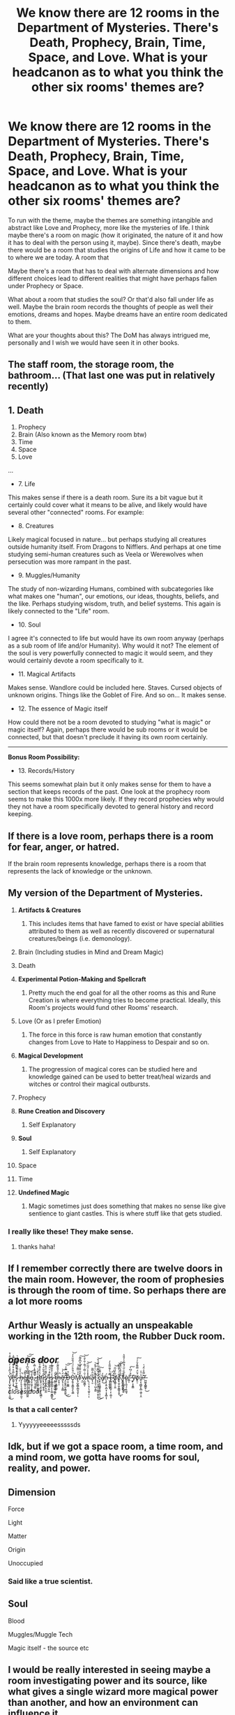#+TITLE: We know there are 12 rooms in the Department of Mysteries. There's Death, Prophecy, Brain, Time, Space, and Love. What is your headcanon as to what you think the other six rooms' themes are?

* We know there are 12 rooms in the Department of Mysteries. There's Death, Prophecy, Brain, Time, Space, and Love. What is your headcanon as to what you think the other six rooms' themes are?
:PROPERTIES:
:Score: 70
:DateUnix: 1563407086.0
:DateShort: 2019-Jul-18
:FlairText: Discussion
:END:
To run with the theme, maybe the themes are something intangible and abstract like Love and Prophecy, more like the mysteries of life. I think maybe there's a room on magic (how it originated, the nature of it and how it has to deal with the person using it, maybe). Since there's death, maybe there would be a room that studies the origins of Life and how it came to be to where we are today. A room that

Maybe there's a room that has to deal with alternate dimensions and how different choices lead to different realities that might have perhaps fallen under Prophecy or Space.

What about a room that studies the soul? Or that'd also fall under life as well. Maybe the brain room records the thoughts of people as well their emotions, dreams and hopes. Maybe dreams have an entire room dedicated to them.

What are your thoughts about this? The DoM has always intrigued me, personally and I wish we would have seen it in other books.


** The staff room, the storage room, the bathroom... (That last one was put in relatively recently)
:PROPERTIES:
:Author: FanficRetrospective
:Score: 58
:DateUnix: 1563416792.0
:DateShort: 2019-Jul-18
:END:


** 1. Death
2. Prophecy
3. Brain (Also known as the Memory room btw)
4. Time
5. Space
6. Love

...

- 7. Life

This makes sense if there is a death room. Sure its a bit vague but it certainly could cover what it means to be alive, and likely would have several other "connected" rooms. For example:

- 8. Creatures

Likely magical focused in nature... but perhaps studying all creatures outside humanity itself. From Dragons to Nifflers. And perhaps at one time studying semi-human creatures such as Veela or Werewolves when persecution was more rampant in the past.

- 9. Muggles/Humanity

The study of non-wizarding Humans, combined with subcategories like what makes one "human", our emotions, our ideas, thoughts, beliefs, and the like. Perhaps studying wisdom, truth, and belief systems. This again is likely connected to the "Life" room.

- 10. Soul

I agree it's connected to life but would have its own room anyway (perhaps as a sub room of life and/or Humanity). Why would it not? The element of the soul is very powerfully connected to magic it would seem, and they would certainly devote a room specifically to it.

- 11. Magical Artifacts

Makes sense. Wandlore could be included here. Staves. Cursed objects of unknown origins. Things like the Goblet of Fire. And so on... It makes sense.

- 12. The essence of Magic itself

How could there not be a room devoted to studying "what is magic" or magic itself? Again, perhaps there would be sub rooms or it would be connected, but that doesn't preclude it having its own room certainly.

--------------

*Bonus Room Possibility:*

- 13. Records/History

This seems somewhat plain but it only makes sense for them to have a section that keeps records of the past. One look at the prophecy room seems to make this 1000x more likely. If they record prophecies why would they not have a room specifically devoted to general history and record keeping.
:PROPERTIES:
:Author: Noexit007
:Score: 28
:DateUnix: 1563417352.0
:DateShort: 2019-Jul-18
:END:


** If there is a love room, perhaps there is a room for fear, anger, or hatred.

If the brain room represents knowledge, perhaps there is a room that represents the lack of knowledge or the unknown.
:PROPERTIES:
:Author: DudemanOfBorg
:Score: 23
:DateUnix: 1563407916.0
:DateShort: 2019-Jul-18
:END:


** My version of the Department of Mysteries.

1.  *Artifacts & Creatures*

    1. This includes items that have famed to exist or have special abilities attributed to them as well as recently discovered or supernatural creatures/beings (i.e. demonology).

2.  Brain (Including studies in Mind and Dream Magic)
3.  Death
4.  *Experimental Potion-Making and Spellcraft*

    1. Pretty much the end goal for all the other rooms as this and Rune Creation is where everything tries to become practical. Ideally, this Room's projects would fund other Rooms' research.\\

5.  Love (Or as I prefer Emotion)

    1. The force in this force is raw human emotion that constantly changes from Love to Hate to Happiness to Despair and so on.

6.  *Magical Development*

    1. The progression of magical cores can be studied here and knowledge gained can be used to better treat/heal wizards and witches or control their magical outbursts.

7.  Prophecy
8.  *Rune Creation and Discovery*

    1. Self Explanatory

9.  *Soul*

    1. Self Explanatory

10. Space
11. Time
12. *Undefined Magic*

    1. Magic sometimes just does something that makes no sense like give sentience to giant castles. This is where stuff like that gets studied.
:PROPERTIES:
:Author: Rx_Seraph
:Score: 28
:DateUnix: 1563411145.0
:DateShort: 2019-Jul-18
:END:

*** I really like these! They make sense.
:PROPERTIES:
:Author: Kayla800
:Score: 3
:DateUnix: 1563412506.0
:DateShort: 2019-Jul-18
:END:

**** thanks haha!
:PROPERTIES:
:Author: Rx_Seraph
:Score: 1
:DateUnix: 1563414683.0
:DateShort: 2019-Jul-18
:END:


** If I remember correctly there are twelve doors in the main room. However, the room of prophesies is through the room of time. So perhaps there are a lot more rooms
:PROPERTIES:
:Author: therkleon
:Score: 8
:DateUnix: 1563444332.0
:DateShort: 2019-Jul-18
:END:


** Arthur Weasly is actually an unspeakable working in the 12th room, the Rubber Duck room.
:PROPERTIES:
:Author: pm-me-your-face-girl
:Score: 10
:DateUnix: 1563419052.0
:DateShort: 2019-Jul-18
:END:


** /opens door/

Y̸̡̨̢̺̟̪̟̯̝̤̙̩̯͚͐͛̏̂̔͗̓̀̅̏͋̂̍̊̚͜ȅ̵̛͚͔͔͙̀̅̎͒͒̒͊̐͛͆͌̉͜s̷͓̜̰̜̯͈̲̺͒͐̊̇̌͋͊̌̾͛ ̵͎̀̓̆̈́̑́̏͐̅̅̔̐͛h̶̡̦̙̯̗̘̯̥̭̻͖̹̼̱̣͛͗͐̄̈̚ẻ̷̼̫̗̼̳̞̜͍̃͊͠l̸͇̺̘̥͙̯͕̖͇̘̳͖̯̿͆́̎͆̒̽̇͌̔̍͝͠ḻ̴͖̥̲̞͔̮̤̣̐̑͝o̵̡̮̠͈͍̖̩̮͚͒́̋,̴̨̦͕̟̠͇̠̍̾̄ ̶̨̹̥̯̫̀̅̅̈͊̾̿͑ť̶̢̨̼̮̻̗̺͇͈̟͂͛̐͗ḫ̸̬̠͉̖̗͈̖̩̜̝͖̳́̓̏̊͌͑̆͌͆̎̕ͅį̵̢̛̮͓̤̼̱͙̮̈́̐͂̈́͒̀͑͒̆͘͘͝s̸̢͓͚̟̳̜̭̫̱̼̾̆͌̈́́̐ ̵̰̫̳̪̙̪͔͍͖̓̃i̶̧͙̩̤̞̦̇̆̾͛̈́͠s̵̡̪̳͚̪̜̙̝̣̳̮̪̻̭̔͗͐̄̏͂̋̄̓͜ ̵͎̪̹͖̺̭͖̘̫̳̔ͅţ̴̥͔̼̳̥̳̗͊͆̇͘ȟ̶̯̝̘͕̀̔̄̂̏͌̀̅̚ẽ̸̮̖̠͎͉͔͍̻̈́̓͝ ̶̡̫̮̮̭̤̼̝̻͈̼͈̐͆̽̿̒̇̚͜͜͝͠D̶̦̝̹͚͇̐͒O̵̡̱̱͔͍͇̯̘̙̘͇͗̈́̆̌̀̈́̈́͋̃̈̾́̚͝M̸̢̡̺̭̻̜̳̮̘̬̗̦̂̉̈̿̆́͝ͅ ̷͉̫̀͒͋̎̑͒͊̈̊͆̌͌͠w̴̠̪̭͇͎͑̆͗̿͗́͌̇͋̀̆̒͝ḩ̴̨̤̖͔̘͎̘̫͍̩̠̣̽̾̾̈́̅̈̋̕͝ͅa̵̢̩̮͒̈̂̿͂͘t̵̡̗̭͉̣̺͕̱͚͌̀̀͗̈́̄̌̕͘͝ ̷̨̢̛̛̖͙̖̪̠̺̖͍̯̝̠͍̍̈́̃͆͊́͆͒̇̉̌̚͜͝ç̵̟̥̱͖͚̟͈͍̜͉̜̦̈́̿̃͗͜͠ȁ̸̱̜̒͜n̵̨̞̜̞͍͕̪͓̜͙͙̻͔͎̈́ ̴̤̗͕̱̬͚͙̅͊̍̓͌̈͂̂̀̓Į̶̪̯̤͍̼̪͈̜͔̜̮̲̩̜̒͑ ̷͕̘͆̓͆́̕ḑ̸̯͇̹̹̱̼͋͐̉̅̇͝o̸̧̢̰͎̼͎̼͇̬̞̬̅̆͑͑̀͂͂̄͆͜͝ͅ ̸̛͓͓̬̞̰͕͉̃̐̍̏̾̈́̽̃̚͜͠ͅf̴̨̢̮̪̳̭̟̻̼͍̀̃̏͑̋̈́̐̅̓̒̎̎͛ò̴̢̨̝͖͉̠̜͍͚̘r̷̻͕͂ ̵͕̏͒̇́͆͛̕͠ͅy̴̛̜͔͙̮͇͊ö̸̡̤̹́̆̈́̿͌̒̆̓́͠u̶͈͔̖̪̻̙̙̻̣͖̠͎̭̾͗̾?̶̛̪͖̼̟̻͇̱̜̏̿͒͑̂́̍͜

/closes door/
:PROPERTIES:
:Author: UndeadBBQ
:Score: 13
:DateUnix: 1563420920.0
:DateShort: 2019-Jul-18
:END:

*** Is that a call center?
:PROPERTIES:
:Author: LeisureSuiteLarry
:Score: 1
:DateUnix: 1563466623.0
:DateShort: 2019-Jul-18
:END:

**** Yyyyyyeeeeesssssds
:PROPERTIES:
:Author: UndeadBBQ
:Score: 1
:DateUnix: 1563483428.0
:DateShort: 2019-Jul-19
:END:


** Idk, but if we got a space room, a time room, and a mind room, we gotta have rooms for soul, reality, and power.
:PROPERTIES:
:Author: The379thHero
:Score: 3
:DateUnix: 1563459059.0
:DateShort: 2019-Jul-18
:END:


** Dimension

Force

Light

Matter

Origin

Unoccupied
:PROPERTIES:
:Author: InquisitorCOC
:Score: 4
:DateUnix: 1563410550.0
:DateShort: 2019-Jul-18
:END:

*** Said like a true scientist.
:PROPERTIES:
:Author: blandge
:Score: 2
:DateUnix: 1563412853.0
:DateShort: 2019-Jul-18
:END:


** Soul

Blood

Muggles/Muggle Tech

Magic itself - the source etc
:PROPERTIES:
:Author: KillAutolockers
:Score: 1
:DateUnix: 1563483467.0
:DateShort: 2019-Jul-19
:END:


** I would be really interested in seeing maybe a room investigating power and its source, like what gives a single wizard more magical power than another, and how an environment can influence it
:PROPERTIES:
:Author: leelbitweird
:Score: 1
:DateUnix: 1563496874.0
:DateShort: 2019-Jul-19
:END:


** Fate and Mind are already well represented so...

1: Matter 2: Spirit 3: Life 4: Forces (gravity, heat, etc.) 5: Prime (pure spell research)
:PROPERTIES:
:Author: spliffay666
:Score: 1
:DateUnix: 1565090177.0
:DateShort: 2019-Aug-06
:END:


** Well, why not the classic elements? Fire, Air, Water, Earth, Light, and Darkness?

~imagines a Light room that looks like a zen garden with wild Patroni romping around everywhere~
:PROPERTIES:
:Author: Avaday_Daydream
:Score: 1
:DateUnix: 1563407767.0
:DateShort: 2019-Jul-18
:END:


** What six other rooms? Those are just the back entrances.
:PROPERTIES:
:Author: SirGlaurung
:Score: 1
:DateUnix: 1563496426.0
:DateShort: 2019-Jul-19
:END:


** The time room has to study life. Remember the jar with the humming bird? But, yes, I agree they're all abstract and intangible.

What's studied in the DOM has an impact on the series/are themes. So, in that vein, loyalty, ambition, and bravery. Choice/sacrifice, the soul, money, numbers maybe, beauty, ego/pride...
:PROPERTIES:
:Author: Ash_Lestrange
:Score: 0
:DateUnix: 1563410385.0
:DateShort: 2019-Jul-18
:END:


** Soul

Dream

Illusion

Creation
:PROPERTIES:
:Author: chlorinecrown
:Score: -1
:DateUnix: 1563409658.0
:DateShort: 2019-Jul-18
:END:


** Ritual room
:PROPERTIES:
:Author: Keidgy03
:Score: 0
:DateUnix: 1563427855.0
:DateShort: 2019-Jul-18
:END:
